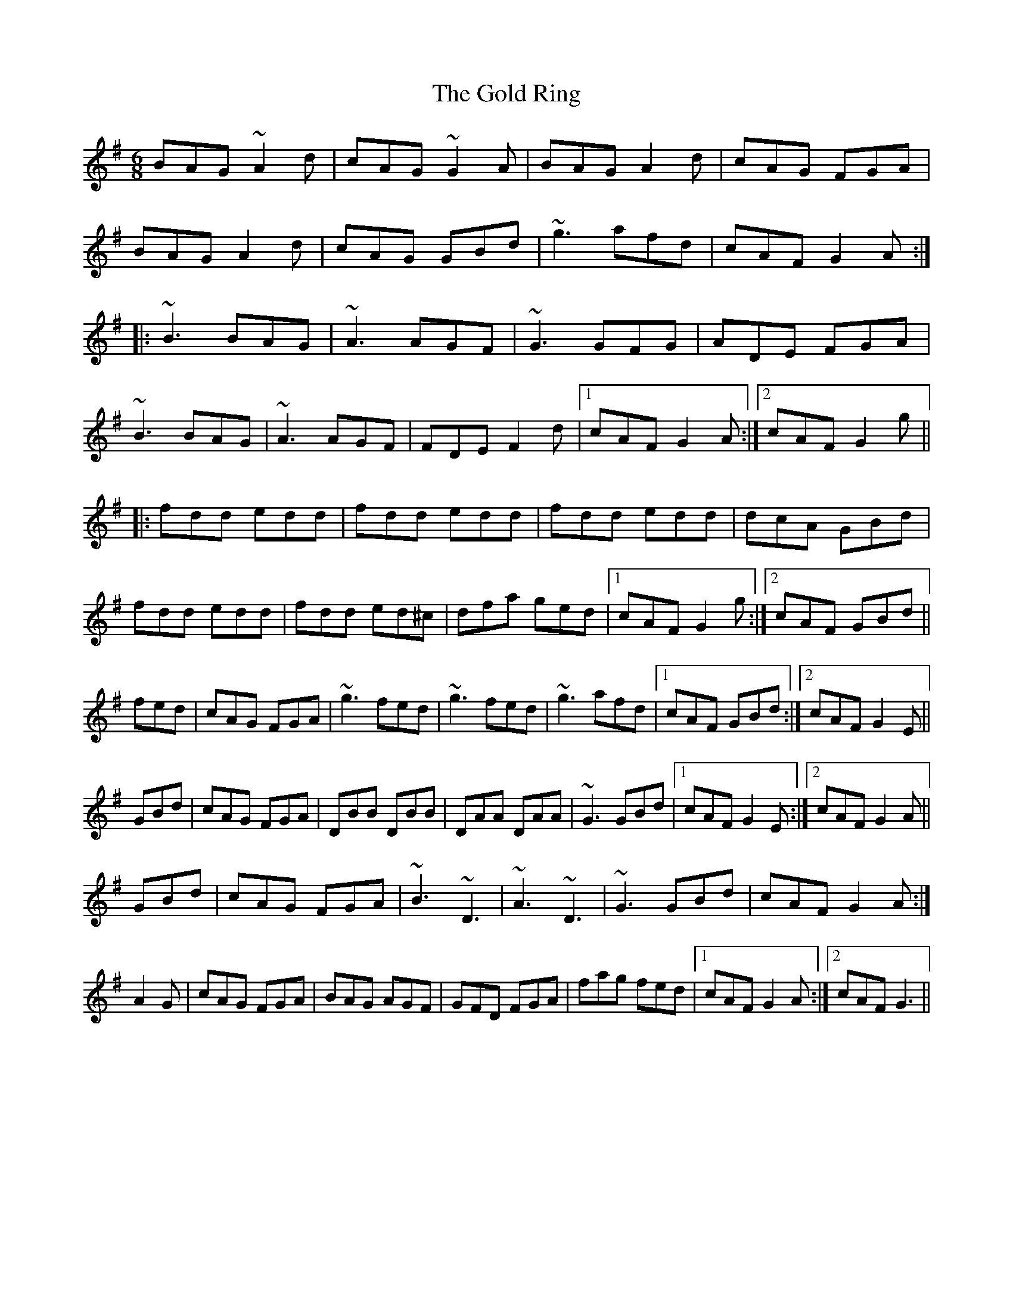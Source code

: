 X: 15667
T: Gold Ring, The
R: jig
M: 6/8
K: Gmajor
BAG ~A2d|cAG ~G2A|BAG A2d|cAG FGA|
BAG A2d|cAG GBd|~g3 afd|cAF G2A:|
|:~B3 BAG|~A3 AGF|~G3 GFG|ADE FGA|
~B3 BAG|~A3 AGF|FDE F2d|1 cAF G2A:|2 cAF G2g||
|:fdd edd|fdd edd|fdd edd|dcA GBd|
fdd edd|fdd ed^c|dfa ged|1 cAF G2g:|2 cAF GBd||
fed|cAG FGA|~g3 fed|~g3 fed|~g3 afd|1 cAF GBd:|2 cAF G2E||
GBd|cAG FGA|DBB DBB|DAA DAA|~G3 GBd|1 cAF G2E:|2 cAF G2A||
GBd|cAG FGA|~B3 ~D3|~A3 ~D3|~G3 GBd|cAF G2A:|
A2G|cAG FGA|BAG AGF|GFD FGA|fag fed|1 cAF G2A:|2 cAF G3||

